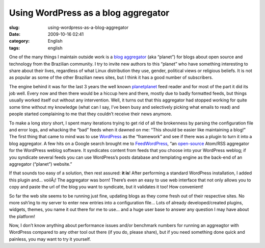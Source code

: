 Using WordPress as a blog aggregator
####################################
:slug: using-wordpress-as-a-blog-aggregator
:date: 2009-10-16 02:41
:category: English
:tags: english

One of the many things I maintain outside work is a `blog
aggregator <http://planeta.gnulinuxbrasil.org/>`__ (aka “planet”) for
blogs about open source and technology from the Brazilian community. I
try to invite new authors to this “planet” who have something
interesting to share about their lives, regardless of what Linux
distribution they use, gender, political views or religious beliefs. It
is not as popular as some of the other Brazilian news sites, but I think
it has a good number of subscribers.

The engine behind it was for the last 3 years the well known
`planetplanet <http://www.planetplanet.org/>`__ feed reader and for most
of the part it did its job well. Every now and then there would be a
hiccup here and there, mostly due to badly formatted feeds, but things
usually worked itself out without any intervention. Well, it turns out
that this aggregator had stopped working for quite some time without my
knowledge (what can I say, I’ve been busy and selectively picking what
emails to read) and people started complaining to me that they couldn’t
receive their news anymore.

To make a long story short, I spent many iterations trying to get rid of
all the brokenness by parsing the configuration file and error logs, and
whacking the “bad” feeds when it dawned on me: “This should be easier
like maintaining a blog!” The first thing that came to mind was to use
`WordPress <http://www.wordpress.org>`__ as the “framework” and see if
there was a plugin to turn it into a blog aggregator. A few hits on a
Google search brought me to
`FeedWordPress <http://feedwordpress.radgeek.com/>`__, “an
`open-source <http://feedwordpress.radgeek.com/wiki/license>`__ Atom/RSS
aggregator for the WordPress weblog software. It syndicates content from
feeds that you choose into your WordPress weblog; if you syndicate
several feeds you can use WordPress’s posts database and templating
engine as the back-end of an aggregator (“planet”) website.”

If that sounds too easy of a solution, then rest assured: **it is**!
After performing a standard WordPress installation, I added this plugin
and… voilÃ¡! The aggregator was born! There’s even an easy to use web
interface that not only allows you to copy and paste the url of the blog
you want to syndicate, but it validates it too! How convenient!

So far the web site seems to be running just fine, updating blogs as
they come fresh out of their respective sites. No more ssh’ing to my
server to enter new entries into a configuration file… Lots of already
developed/created plugins, widgets, themes, you name it out there for me
to use… and a huge user base to answer any question I may have about the
platform!

Now, I don’t know anything about performance issues and/or benchmark
numbers for running an aggreagtor with WordPress compared to any other
tool out there (if you do, please share), but if you need something done
quick and painless, you may want to try it yourself.
